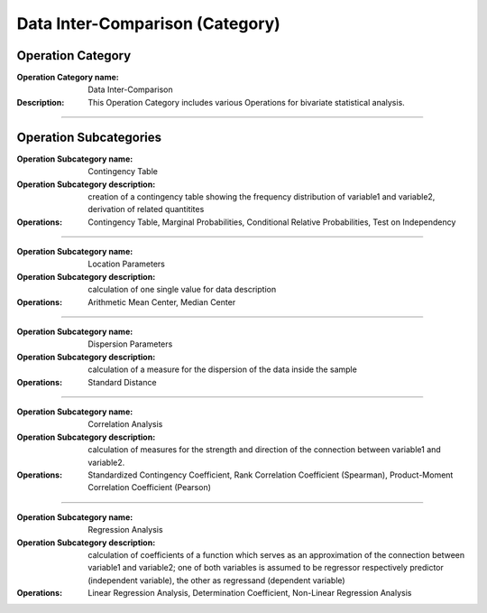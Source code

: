 ================================
Data Inter-Comparison (Category)
================================


Operation Category
==================

:Operation Category name: Data Inter-Comparison
:Description: This Operation Category includes various Operations for bivariate statistical analysis. 

--------------------------

Operation Subcategories 
=======================

:Operation Subcategory name: Contingency Table
:Operation Subcategory description: creation of a contingency table showing the frequency distribution of variable1 and variable2, derivation of related quantitites
:Operations: Contingency Table, Marginal Probabilities, Conditional Relative Probabilities, Test on Independency

---------------------------------

:Operation Subcategory name: Location Parameters
:Operation Subcategory description: calculation of one single value for data description
:Operations: Arithmetic Mean Center, Median Center 

---------------------------------

:Operation Subcategory name: Dispersion Parameters
:Operation Subcategory description: calculation of a measure for the dispersion of the data inside the sample 
:Operations: Standard Distance

---------------------------------

:Operation Subcategory name: Correlation Analysis 
:Operation Subcategory description: calculation of measures for the strength and direction of the connection between variable1 and variable2. 
:Operations: Standardized Contingency Coefficient, Rank Correlation Coefficient (Spearman), Product-Moment Correlation Coefficient (Pearson)

---------------------------------

:Operation Subcategory name: Regression Analysis 
:Operation Subcategory description: calculation of coefficients of a function which serves as an approximation of the connection between variable1 and variable2; one of both variables is assumed to be regressor respectively predictor (independent variable), the other as regressand (dependent variable)
:Operations: Linear Regression Analysis, Determination Coefficient, Non-Linear Regression Analysis

